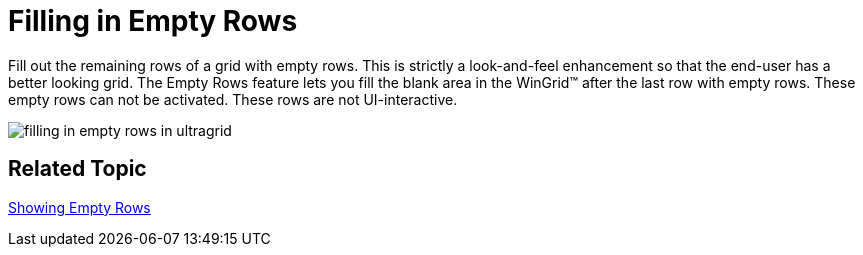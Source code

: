 ﻿////

|metadata|
{
    "name": "wingrid-filling-in-empty-rows-whats-new-2005-3",
    "controlName": [],
    "tags": [],
    "guid": "{A15AA5A8-494C-458C-9A09-D76665B6A39F}",  
    "buildFlags": [],
    "createdOn": "0001-01-01T00:00:00Z"
}
|metadata|
////

= Filling in Empty Rows

Fill out the remaining rows of a grid with empty rows. This is strictly a look-and-feel enhancement so that the end-user has a better looking grid. The Empty Rows feature lets you fill the blank area in the WinGrid™ after the last row with empty rows. These empty rows can not be activated. These rows are not UI-interactive.

image::Images/WinGrid_Walk_Through_Showing_Empty_Rows_01.png[filling in empty rows in ultragrid]

== Related Topic

link:wingrid-showing-empty-rows.html[Showing Empty Rows]